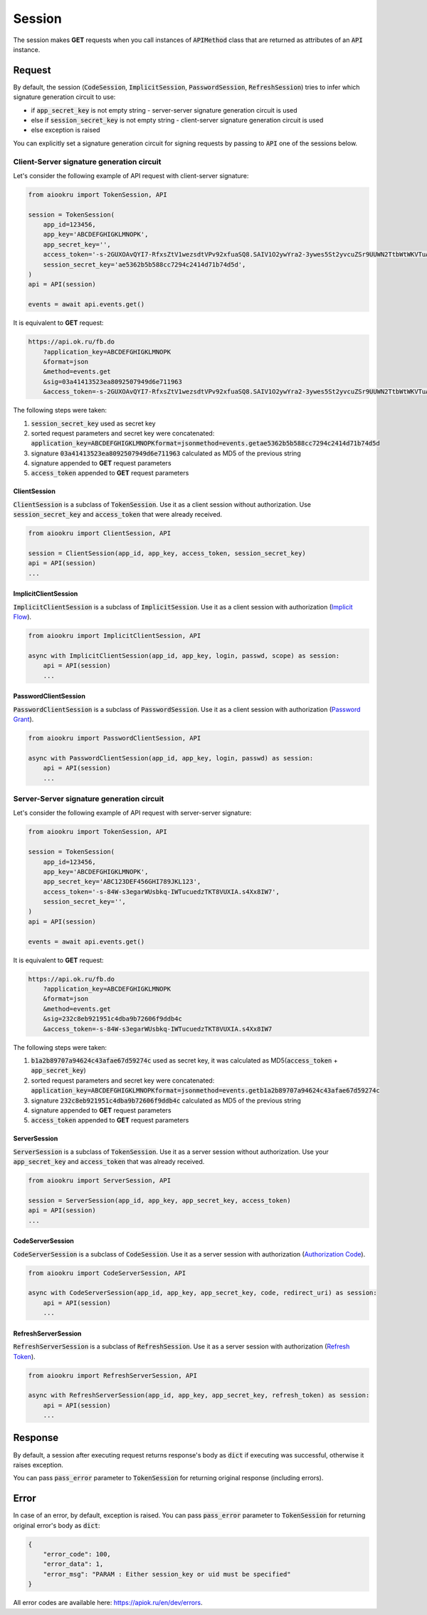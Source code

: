 Session
=======

The session makes **GET** requests when you call instances of :code:`APIMethod`
class that are returned as attributes of an :code:`API` instance.

Request
-------

By default, the session
(:code:`CodeSession`, :code:`ImplicitSession`, :code:`PasswordSession`, :code:`RefreshSession`)
tries to infer which signature generation circuit to use:

- if :code:`app_secret_key` is not empty string - server-server signature generation circuit is used
- else if :code:`session_secret_key` is not empty string - client-server signature generation circuit is used
- else exception is raised

You can explicitly set a signature generation circuit for signing requests
by passing to :code:`API` one of the sessions below.

Client-Server signature generation circuit
~~~~~~~~~~~~~~~~~~~~~~~~~~~~~~~~~~~~~~~~~~

Let's consider the following example of API request with client-server signature:

.. code-block:: python

    from aiookru import TokenSession, API

    session = TokenSession(
        app_id=123456,
        app_key='ABCDEFGHIGKLMNOPK',
        app_secret_key='',
        access_token='-s-2GUXOAvQYI7-RfxsZtV1wezsdtVPv92xfuaSQ8.SAIV1O2ywYra2-3ywes5St2yvcuZSr9UUWN2TtbWtWKVTuAy8',
        session_secret_key='ae5362b5b588cc7294c2414d71b74d5d',
    )
    api = API(session)

    events = await api.events.get()

It is equivalent to **GET** request:

.. code-block:: shell

    https://api.ok.ru/fb.do
        ?application_key=ABCDEFGHIGKLMNOPK
        &format=json
        &method=events.get
        &sig=03a41413523ea8092507949d6e711963
        &access_token=-s-2GUXOAvQYI7-RfxsZtV1wezsdtVPv92xfuaSQ8.SAIV1O2ywYra2-3ywes5St2yvcuZSr9UUWN2TtbWtWKVTuAy8

The following steps were taken:

1. :code:`session_secret_key` used as secret key
2. sorted request parameters and secret key were concatenated: :code:`application_key=ABCDEFGHIGKLMNOPKformat=jsonmethod=events.getae5362b5b588cc7294c2414d71b74d5d`
3. signature :code:`03a41413523ea8092507949d6e711963` calculated as MD5 of the previous string
4. signature appended to **GET** request parameters
5. :code:`access_token` appended to **GET** request parameters

ClientSession
^^^^^^^^^^^^^

:code:`ClientSession` is a subclass of :code:`TokenSession`.
Use it as a client session without authorization.
Use :code:`session_secret_key` and :code:`access_token` that were already received.

.. code-block:: python

    from aiookru import ClientSession, API

    session = ClientSession(app_id, app_key, access_token, session_secret_key)
    api = API(session)
    ...

ImplicitClientSession
^^^^^^^^^^^^^^^^^^^^^

:code:`ImplicitClientSession` is a subclass of :code:`ImplicitSession`.
Use it as a client session with authorization
(`Implicit Flow <https://oauth.net/2/grant-types/implicit/>`_).

.. code-block:: python

    from aiookru import ImplicitClientSession, API

    async with ImplicitClientSession(app_id, app_key, login, passwd, scope) as session:
        api = API(session)
        ...

PasswordClientSession
^^^^^^^^^^^^^^^^^^^^^

:code:`PasswordClientSession` is a subclass of :code:`PasswordSession`.
Use it as a client session with authorization
(`Password Grant <https://oauth.net/2/grant-types/password/>`_).

.. code-block:: python

    from aiookru import PasswordClientSession, API

    async with PasswordClientSession(app_id, app_key, login, passwd) as session:
        api = API(session)
        ...

Server-Server signature generation circuit
~~~~~~~~~~~~~~~~~~~~~~~~~~~~~~~~~~~~~~~~~~

Let's consider the following example of API request with server-server signature:

.. code-block:: python

    from aiookru import TokenSession, API

    session = TokenSession(
        app_id=123456,
        app_key='ABCDEFGHIGKLMNOPK',
        app_secret_key='ABC123DEF456GHI789JKL123',
        access_token='-s-84W-s3egarWUsbkq-IWTucuedzTKT8VUXIA.s4Xx8IW7',
        session_secret_key='',
    )
    api = API(session)

    events = await api.events.get()

It is equivalent to **GET** request:

.. code-block:: shell

    https://api.ok.ru/fb.do
        ?application_key=ABCDEFGHIGKLMNOPK
        &format=json
        &method=events.get
        &sig=232c8eb921951c4dba9b72606f9ddb4c
        &access_token=-s-84W-s3egarWUsbkq-IWTucuedzTKT8VUXIA.s4Xx8IW7

The following steps were taken:

1. :code:`b1a2b89707a94624c43afae67d59274c` used as secret key, it was calculated as MD5(:code:`access_token` + :code:`app_secret_key`)
2. sorted request parameters and secret key were concatenated: :code:`application_key=ABCDEFGHIGKLMNOPKformat=jsonmethod=events.getb1a2b89707a94624c43afae67d59274c`
3. signature :code:`232c8eb921951c4dba9b72606f9ddb4c` calculated as MD5 of the previous string
4. signature appended to **GET** request parameters
5. :code:`access_token` appended to **GET** request parameters

ServerSession
^^^^^^^^^^^^^

:code:`ServerSession` is a subclass of :code:`TokenSession`.
Use it as a server session without authorization.
Use your :code:`app_secret_key` and :code:`access_token` that was already received.

.. code-block:: python

    from aiookru import ServerSession, API

    session = ServerSession(app_id, app_key, app_secret_key, access_token)
    api = API(session)
    ...

CodeServerSession
^^^^^^^^^^^^^^^^^

:code:`CodeServerSession` is a subclass of :code:`CodeSession`.
Use it as a server session with authorization
(`Authorization Code <https://oauth.net/2/grant-types/authorization-code/>`_).

.. code-block:: python

    from aiookru import CodeServerSession, API

    async with CodeServerSession(app_id, app_key, app_secret_key, code, redirect_uri) as session:
        api = API(session)
        ...

RefreshServerSession
^^^^^^^^^^^^^^^^^^^^

:code:`RefreshServerSession` is a subclass of :code:`RefreshSession`.
Use it as a server session with authorization
(`Refresh Token <https://oauth.net/2/grant-types/refresh-token/>`_).

.. code-block:: python

    from aiookru import RefreshServerSession, API

    async with RefreshServerSession(app_id, app_key, app_secret_key, refresh_token) as session:
        api = API(session)
        ...

Response
--------

By default, a session after executing request returns response's body
as :code:`dict` if executing was successful, otherwise it raises exception.

You can pass :code:`pass_error` parameter to :code:`TokenSession`
for returning original response (including errors).

Error
-----

In case of an error, by default, exception is raised.
You can pass :code:`pass_error` parameter to :code:`TokenSession`
for returning original error's body as :code:`dict`:

.. code-block:: python

    {
        "error_code": 100,
        "error_data": 1,
        "error_msg": "PARAM : Either session_key or uid must be specified"
    }

All error codes are available here: https://apiok.ru/en/dev/errors.

